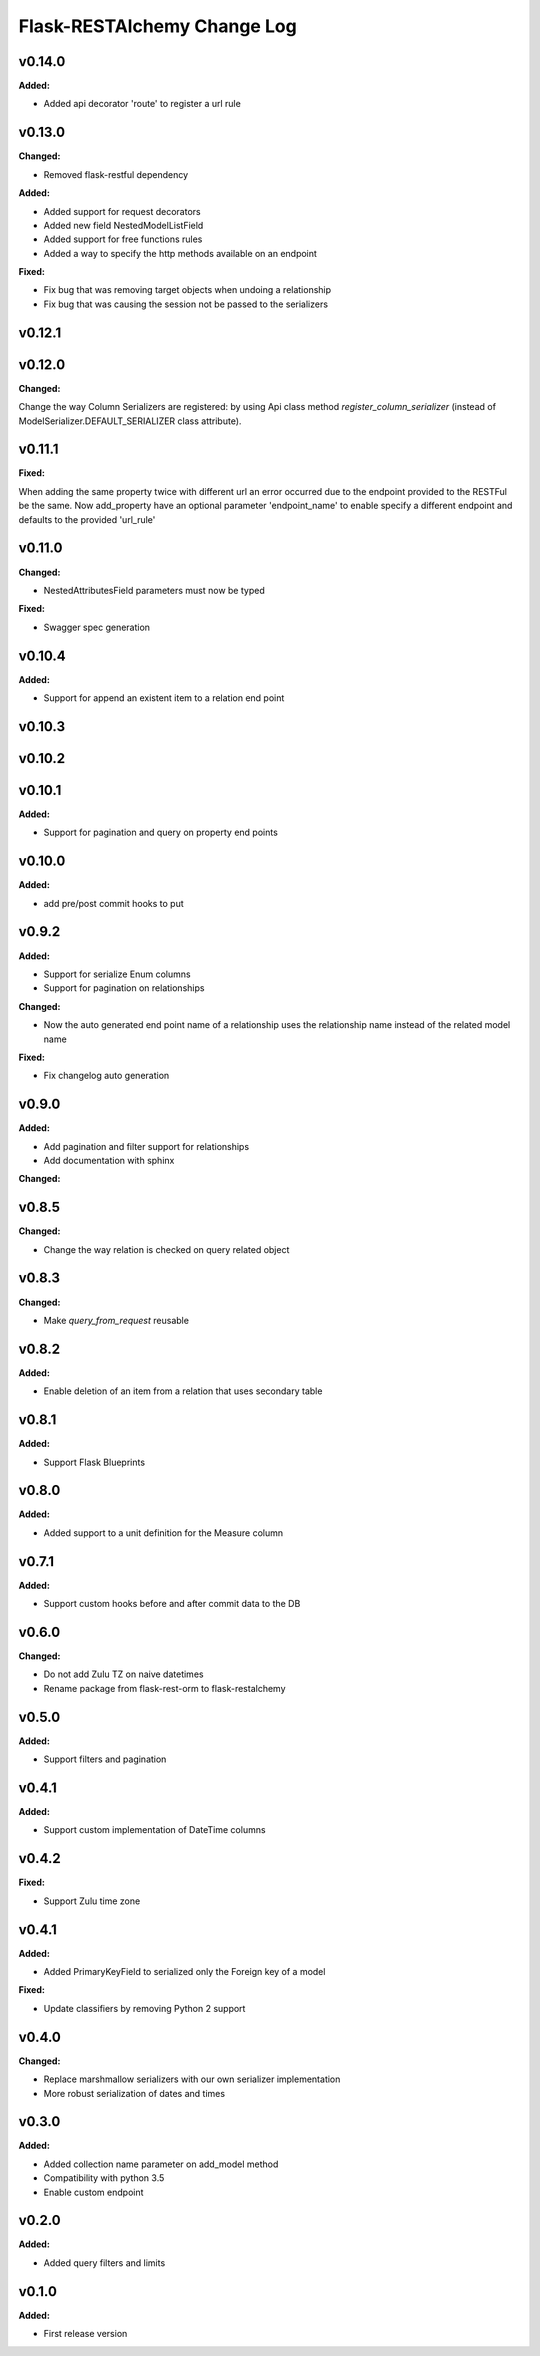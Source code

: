 ============================
Flask-RESTAlchemy Change Log
============================

.. current developments

v0.14.0
====================

**Added:**

* Added api decorator 'route' to register a url rule


v0.13.0
====================

**Changed:**

* Removed flask-restful dependency

**Added:**

* Added support for request decorators
* Added new field NestedModelListField
* Added support for free functions rules
* Added a way to specify the http methods available on an endpoint

**Fixed:**

* Fix bug that was removing target objects when undoing a relationship
* Fix bug that was causing the session not be passed to the serializers

v0.12.1
====================



v0.12.0
====================

**Changed:**

Change the way Column Serializers are registered: by using Api class method
`register_column_serializer` (instead of ModelSerializer.DEFAULT_SERIALIZER class attribute).



v0.11.1
====================

**Fixed:**

When adding the same property twice with different url an error occurred due to the endpoint provided to the RESTFul be
the same. Now add_property have an optional parameter 'endpoint_name' to enable specify a different endpoint and
defaults to the provided 'url_rule'

v0.11.0
====================

**Changed:**

* NestedAttributesField parameters must now be typed

**Fixed:**

* Swagger spec generation

v0.10.4
====================

**Added:**

* Support for append an existent item to a relation end point


v0.10.3
====================

v0.10.2
====================

v0.10.1
====================

**Added:**

* Support for pagination and query on property end points

v0.10.0
====================

**Added:**

* add pre/post commit hooks to put

v0.9.2
====================

**Added:**

* Support for serialize Enum columns
* Support for pagination on relationships


**Changed:**

* Now the auto generated end point name of a relationship uses the relationship name instead of the related model name

**Fixed:**

* Fix changelog auto generation


v0.9.0
====================

**Added:**

* Add pagination and filter support for relationships
* Add documentation with sphinx

**Changed:**


v0.8.5
====================

**Changed:**

* Change the way relation is checked on query related object

v0.8.3
====================

**Changed:**

* Make `query_from_request` reusable

v0.8.2
====================

**Added:**

* Enable deletion of an item from a relation that uses secondary table


v0.8.1
====================

**Added:**

* Support Flask Blueprints

v0.8.0
====================

**Added:**

* Added support to a unit definition for the Measure column

v0.7.1
====================

**Added:**

* Support custom hooks before and after commit data to the DB

v0.6.0
====================

**Changed:**

* Do not add Zulu TZ on naive datetimes
* Rename package from flask-rest-orm to flask-restalchemy

v0.5.0
====================

**Added:**

* Support filters and pagination

v0.4.1
====================

**Added:**

* Support custom implementation of DateTime columns

v0.4.2
====================

**Fixed:**

* Support Zulu time zone

v0.4.1
====================

**Added:**

* Added PrimaryKeyField to serialized only the Foreign key of a model

**Fixed:**

* Update classifiers by removing Python 2 support

v0.4.0
====================

**Changed:**

* Replace marshmallow serializers with our own serializer implementation
* More robust serialization of dates and times

v0.3.0
====================

**Added:**

* Added collection name parameter on add_model method
* Compatibility with python 3.5
* Enable custom endpoint

v0.2.0
====================

**Added:**

* Added query filters and limits

v0.1.0
====================

**Added:**

* First release version

